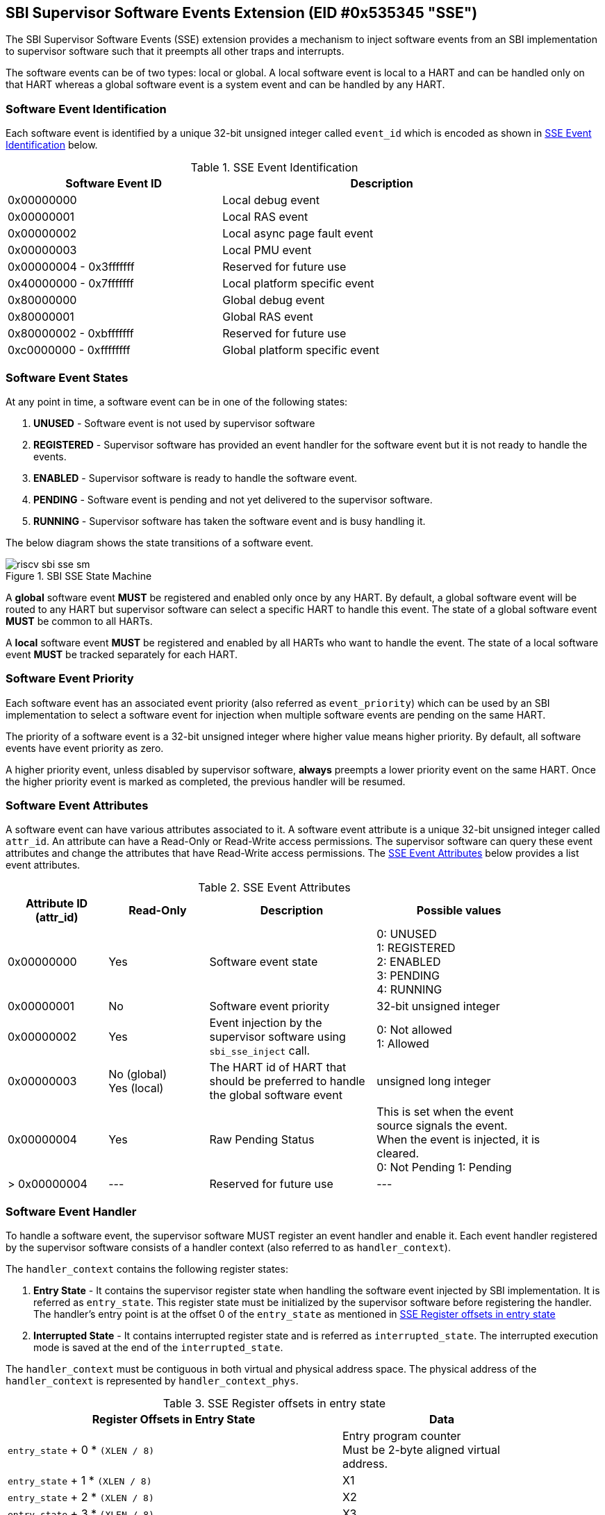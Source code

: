 == SBI Supervisor Software Events Extension (EID #0x535345 "SSE")

The SBI Supervisor Software Events (SSE) extension provides a
mechanism to inject software events from an SBI implementation
to supervisor software such that it preempts all other traps and
interrupts.

The software events can be of two types: local or global. A
local software event is local to a HART and can be handled
only on that HART whereas a global software event is a system
event and can be handled by any HART.

=== Software Event Identification

Each software event is identified by a unique 32-bit unsigned
integer called `event_id` which is encoded as shown in
<<table_sse_event_ids>> below.

[#table_sse_event_ids]
.SSE Event Identification
[cols="2,3", width=90%, align="center", options="header"]
|===
| Software Event ID            | Description
| 0x00000000                   | Local debug event
| 0x00000001                   | Local RAS event
| 0x00000002                   | Local async page fault event
| 0x00000003                   | Local PMU event
| 0x00000004 - 0x3fffffff      | Reserved for future use
| 0x40000000 - 0x7fffffff      | Local platform specific event
| 0x80000000                   | Global debug event
| 0x80000001                   | Global RAS event
| 0x80000002 - 0xbfffffff      | Reserved for future use
| 0xc0000000 - 0xffffffff      | Global platform specific event
|===

=== Software Event States

At any point in time, a software event can be in one of the
following states:

. **UNUSED**     - Software event is not used by supervisor software
. **REGISTERED** - Supervisor software has provided an event
                    handler for the software event but it is
                    not ready to handle the events.
. **ENABLED**    - Supervisor software is ready to handle the
                    software event.
. **PENDING**    - Software event is pending and not yet delivered
                    to the supervisor software.
. **RUNNING**    - Supervisor software has taken the software
                    event and is busy handling it.

The below diagram shows the state transitions of a software
event.

[#figure_sbi_sse_state_machine]
.SBI SSE State Machine
image::riscv-sbi-sse-sm.png[]

A **global** software event **MUST** be registered and enabled only once by
any HART. By default, a global software event will be routed to any HART
but supervisor software can select a specific HART to handle this event.
The state of a global software event **MUST** be common to all HARTs.

A **local** software event **MUST** be registered and enabled by all HARTs
who want to handle the event. The state of a local software event **MUST**
be tracked separately for each HART.

=== Software Event Priority

Each software event has an associated event priority (also
referred as `event_priority`) which can be used by an SBI
implementation to select a software event for injection
when multiple software events are pending on the same HART.

The priority of a software event is a 32-bit unsigned
integer where higher value means higher priority. By default,
all software events have event priority as zero.

A higher priority event, unless disabled by supervisor software,
**always** preempts a lower priority event on the same HART.
Once the higher priority event is marked as completed, the
previous handler will be resumed.

=== Software Event Attributes

A software event can have various attributes associated to it.
A software event attribute is a unique 32-bit unsigned integer
called `attr_id`. An attribute can have a Read-Only or Read-Write
access permissions. The supervisor software can query these event
attributes and change the attributes that have Read-Write access
permissions.
The <<table_sse_event_attributes>> below provides a list
event attributes.

[#table_sse_event_attributes]
.SSE Event Attributes
[cols="3,3,5,5", width=90%, align="center", options="header"]
|===
| Attribute ID (attr_id)
| Read-Only
| Description
| Possible values

| 0x00000000
| Yes
| Software event state
| 0: UNUSED +
  1: REGISTERED +
  2: ENABLED +
  3: PENDING +
  4: RUNNING

| 0x00000001
| No
| Software event priority
| 32-bit unsigned integer

| 0x00000002
| Yes
| Event injection by the supervisor software using `sbi_sse_inject` call.
| 0: Not allowed +
  1: Allowed

| 0x00000003
|  No  (global) +
   Yes (local)
| The HART id of HART that should be preferred to handle the global software event
| unsigned long integer

| 0x00000004
| Yes
| Raw Pending Status
| This is set when the event source signals the event. When the event is injected, it is cleared. +
  0: Not Pending
  1: Pending

| > 0x00000004
| ---
| Reserved for future use
| ---
|===

=== Software Event Handler
To handle a software event, the supervisor software MUST register
an event handler and enable it. Each event handler registered by
the supervisor software consists of a handler context (also referred to as `handler_context`).

The `handler_context` contains the following register states:

. **Entry State** - It contains the supervisor register state when handling the software event
  injected by SBI implementation. It is referred as `entry_state`. This register state
  must be initialized by the supervisor software before registering the handler. The handler's
  entry point is at the offset 0 of the `entry_state` as mentioned in
  <<table_sse_entry_state_reg_offset>>
. **Interrupted State** - It contains interrupted register state and is referred as
  `interrupted_state`. The interrupted execution mode is saved at the end of the
  `interrupted_state`.

The `handler_context`  must be contiguous in both virtual and physical address
space. The physical address of the `handler_context` is represented by
`handler_context_phys`.

[#table_sse_entry_state_reg_offset]
[cols="5,3", width=90%, align="center", options="header"]
.SSE Register offsets in entry state
|===
| Register Offsets in Entry State    | Data
| `entry_state` + 0 * `(XLEN / 8)`    | Entry program counter +
                                        Must be 2-byte aligned virtual address.
| `entry_state` + 1 * `(XLEN / 8)`     | X1
| `entry_state` + 2 * `(XLEN / 8)`     | X2
| `entry_state` + 3 * `(XLEN / 8)`     | X3
| `entry_state` + 4 * `(XLEN / 8)`     | X4
| `entry_state` + 5 * `(XLEN / 8)`     | X5
| `entry_state` + 6 * `(XLEN / 8)`     | X6
| `entry_state` + 7 * `(XLEN / 8)`     | X7
| `entry_state` + 8 * `(XLEN / 8)`     | X8
| `entry_state` + 9 * `(XLEN / 8)`     | X9
| `entry_state` + 10 * `(XLEN / 8)`    | X10
| `entry_state` + 11 * `(XLEN / 8)`    | X11
| `entry_state` + 12 * `(XLEN / 8)`    | X12
| `entry_state` + 13 * `(XLEN / 8)`    | X13
| `entry_state` + 14 * `(XLEN / 8)`    | X14
| `entry_state` + 15 * `(XLEN / 8)`    | X15
| `entry_state` + 16 * `(XLEN / 8)`    | X16
| `entry_state` + 17 * `(XLEN / 8)`    | X17
| `entry_state` + 18 * `(XLEN / 8)`    | X18
| `entry_state` + 19 * `(XLEN / 8)`    | X19
| `entry_state` + 20 * `(XLEN / 8)`    | X20
| `entry_state` + 21 * `(XLEN / 8)`    | X21
| `entry_state` + 22 * `(XLEN / 8)`    | X22
| `entry_state` + 23 * `(XLEN / 8)`    | X23
| `entry_state` + 24 * `(XLEN / 8)`    | X24
| `entry_state` + 25 * `(XLEN / 8)`    | X25
| `entry_state` + 26 * `(XLEN / 8)`    | X26
| `entry_state` + 27 * `(XLEN / 8)`    | X27
| `entry_state` + 28 * `(XLEN / 8)`    | X28
| `entry_state` + 29 * `(XLEN / 8)`    | X29
| `entry_state` + 30 * `(XLEN / 8)`    | X30
| `entry_state` + 31 * `(XLEN / 8)`    | X31
|===

[#table_sse_interrupted_state_reg_offset]
[cols="5,3", width=90%, align="center", options="header"]
.SSE Register offsets in interrupted state
|===
| Register Offsets in Interrupted State      | Data
| `interrupted_state` + 0 * `(XLEN / 8)`     | Interrupted program counter
| `interrupted_state` + 1 * `(XLEN / 8)`     | Saved copy of X1
| `interrupted_state` + 2 * `(XLEN / 8)`     | Saved copy of X2
| `interrupted_state` + 3 * `(XLEN / 8)`     | Saved copy of X3
| `interrupted_state` + 4 * `(XLEN / 8)`     | Saved copy of X4
| `interrupted_state` + 5 * `(XLEN / 8)`     | Saved copy of X5
| `interrupted_state` + 6 * `(XLEN / 8)`     | Saved copy of X6
| `interrupted_state` + 7 * `(XLEN / 8)`     | Saved copy of X7
| `interrupted_state` + 8 * `(XLEN / 8)`     | Saved copy of X8
| `interrupted_state` + 9 * `(XLEN / 8)`     | Saved copy of X9
| `interrupted_state` + 10 * `(XLEN / 8)`    | Saved copy of X10
| `interrupted_state` + 11 * `(XLEN / 8)`    | Saved copy of X11
| `interrupted_state` + 12 * `(XLEN / 8)`    | Saved copy of X12
| `interrupted_state` + 13 * `(XLEN / 8)`    | Saved copy of X13
| `interrupted_state` + 14 * `(XLEN / 8)`    | Saved copy of X14
| `interrupted_state` + 15 * `(XLEN / 8)`    | Saved copy of X15
| `interrupted_state` + 16 * `(XLEN / 8)`    | Saved copy of X16
| `interrupted_state` + 17 * `(XLEN / 8)`    | Saved copy of X17
| `interrupted_state` + 18 * `(XLEN / 8)`    | Saved copy of X18
| `interrupted_state` + 19 * `(XLEN / 8)`    | Saved copy of X19
| `interrupted_state` + 20 * `(XLEN / 8)`    | Saved copy of X20
| `interrupted_state` + 21 * `(XLEN / 8)`    | Saved copy of X21
| `interrupted_state` + 22 * `(XLEN / 8)`    | Saved copy of X22
| `interrupted_state` + 23 * `(XLEN / 8)`    | Saved copy of X23
| `interrupted_state` + 24 * `(XLEN / 8)`    | Saved copy of X24
| `interrupted_state` + 25 * `(XLEN / 8)`    | Saved copy of X25
| `interrupted_state` + 26 * `(XLEN / 8)`    | Saved copy of X26
| `interrupted_state` + 27 * `(XLEN / 8)`    | Saved copy of X27
| `interrupted_state` + 28 * `(XLEN / 8)`    | Saved copy of X28
| `interrupted_state` + 29 * `(XLEN / 8)`    | Saved copy of X29
| `interrupted_state` + 30 * `(XLEN / 8)`    | Saved copy of X30
| `interrupted_state` + 31 * `(XLEN / 8)`    | Saved copy of X31
| `interrupted_state` + 32 * `(XLEN / 8)`    | Interrupted Execution mode +
                                              **bit [0]** = Privilege mode which
                                              was interrupted +
                                              (1 = S-mode, 0 = U-mode) +
                                              **bit [1]** = Virtualization state
                                              which was interrupted +
                                              (1 = ON, 0 = OFF) +
                                              **bit [2]** = Saved copy of
                                              sstatus.SPIE +
                                              **bit [XLEN-1:3]** = Reserved for
                                              future use
|===

=== Software Event Injection

To inject a software event on a HART, the SBI implementation must
do the following:

. Copy X1 to X31 registers into the `interrupted_state` in `handler_context`
  from the offsets mentioned in <<table_sse_interrupted_state_reg_offset>>.
. Load X1 to X31 registers from `entry_state` in `handler_context` from the
  offsets mentioned in <<table_sse_entry_state_reg_offset>>.
. Save the interrupted mode at offset `interrupted_state` + 32 * `(XLEN / 8)`
  in `handler_context` as shown in <<table_sse_interrupted_state_reg_offset>>.
. Update registers as follows:
   .. Set sstatus.SPIE = sstatus.SIE
   .. Set sstatus.SIE = 0
. Resume execution with:
   .. Program counter = value at `entry_state` + 0 * `(XLEN / 8)`
   .. Privilege mode = S-mode
   .. Virtualization state = OFF

=== Software Event Completion

After handling the software event on a HART, the supervisor
software must notify the SBI implementation about completion
of event handling using using `sbi_sse_complete` call. The
SBI implementation must do the following to complete event
handling and resume interrupted state:

. Restore X1 to X31 registers from the `interrupted_state` of
  `handler_context` from the offsets mentioned in
  <<table_sse_interrupted_state_reg_offset>>.
. Update supervisor CSRs as follows:
   .. Set sstatus.SIE = sstatus.SPIE
   .. Set sstatus.SPIE = bit[2] of the value at
                        `interrupted_state` + 32 * `(XLEN / 8)`
. Resume execution with:
   * Virtualization state =  bit[1] of the value at
                            `interrupted_state` + 32 * `(XLEN / 8)`
   * Privilege mode = bit[0] of the value at
                     `interrupted_state` + 32 * `(XLEN / 8)`
   * Program counter = value at `interrupted_state` + 0 * `(XLEN / 8)`

If the supervisor software wishes to resume from a different location,
it can update the `interrupted_state` fields accordinly.
 
=== Function: Get a software event attribute (FID #0)

[source, C]
----
struct sbiret sbi_sse_get_attr(uint32_t event_id,
                               uint32_t attr_id)
----

Get an event attribute value of software event. The `event_id`
parameter specifies the software event whereas `attr_id` parameter
specifies the event attribute.

Upon success the event attribute value is returned in `sbiret.value`.
In case of an error, the possible error codes are shown in the
<<table_sse_get_attr_errors>> below:

[#table_sse_get_attr_errors]
.SSE Event Attribute Read Errors
[cols="2,3", width=90%, align="center", options="header"]
|===
| Error code            | Description
| SBI_SUCCESS           | Attribute of given event returned successfully.
| SBI_ERR_INVALID_PARAM | `event_id` or `attr_id` or both are invalid.
|===

=== Function: Set a software event attribute (FID #1)

[source, C]
----
struct sbiret sbi_sse_set_attr(uint32_t event_id,
                               uint32_t attr_id,
                               unsigned long value)
----

Set an event attribute value of software event. The `event_id`
parameter specifies the software event whereas `attr_id` parameter
specifies the event attribute. The new event attribute value is
specified by `value` parameter.

Any error is returned in `sbiret.error`. The possible return values
are listed in <<table_sse_set_attr_errors>> below:

[#table_sse_set_attr_errors]
.SSE Event Attribute Write Errors
[cols="2,3", width=90%, align="center", options="header"]
|===
| Error code            | Description
| SBI_SUCCESS           | Attribute value set successfully.
| SBI_ERR_INVALID_PARAM | `event_id` or `attr_id` or both are invalid
| SBI_ERR_BAD_RANGE     | `value` does not match the possible values
	                   defined in <<table_sse_event_attributes>>.
|===

=== Function: Register a software event (FID #2)

[source, C]
----
struct sbiret sbi_sse_register(uint32_t event_id,
                               unsigned long handler_context_phys_hi,
                               unsigned long handler_context_phys_lo)
----

Register a handler for the software event. The `event_id` parameter
specifies the event ID for which handler is being registered. The
parameters `handler_context_phys_hi` and `handler_context_phys_lo`
contain the upper and lower XLEN bits, respectively, of the handler's
context. The `handler_context_phys_lo` parameter must be `(XLEN / 8)`
byte aligned.

On successful registration, the event state moves from `UNUSED` to
`REGISTERED`. In case of an error, possible error codes are listed in
<<table_sse_register_errors>> below:

[#table_sse_register_errors]
.SSE Event Register Errors
[cols="2,3", width=90%, align="center", options="header"]
|===
| Error code              | Description
| SBI_SUCCESS             | Event handler is registered successfully.
| SBI_ERR_INVALID_STATE   | The event is not in `UNUSED` state.
| SBI_ERR_INVALID_PARAM   | `event_id` is invalid or other parameters not satisfy
	                    requirements defined in <<_software_event_handler>>.
| SBI_ERR_INVALID_ADDRESS | The memory pointed by `handler_context_phys_lo`,
			    `handler_context_phys_hi`, paramaters does not satisfy
			    the requirements described
	                    in <<_shared_memory_physical_address_range_parameter>> or
			    The `handler_context_phys_lo` parameter is not `(XLEN / 8)`
	                    byte aligned.
|===

=== Function: Unregister a software event (FID #3)

[source, C]
----
struct sbiret sbi_sse_unregister(uint32_t event_id)
----

Unregister the handler for given `event_id`. The event MUST be in `REGISTERED`
state before it can be unregistered.

On successful unregistration, the event is moved to `UNREGISTERED` state.
In case of an error, possible error codes are listed in
<<table_sse_unregister_errors>> below:

[#table_sse_unregister_errors]
.SSE Event Unregister Errors
[cols="2,3", width=90%, align="center", options="header"]
|===
| Error code              | Description
| SBI_SUCCESS             | Event handler is unregistered successfully.
| SBI_ERR_INVALID_STATE   | Event is not in `REGISTERED` state.
| SBI_ERR_INVALID_PARAM   | `event_id` is invalid.
|===

=== Function: Enable a software event (FID #4)

[source, C]
----
struct sbiret sbi_sse_enable(uint32_t event_id)
----

Enable the software event specified by the `event_id` parameter.
For local events, the event is enabled only for the calling HART.
For global events, the event is enabled for all the harts of
supervisor software.

The event MUST be in `REGISTERED` state otherwise this function will fail.

On success, the event is moved to `ENABLED` state and SBI implementation
can inject the event when it occurs. In case of an error, possible
error codes are listed in <<table_sse_enable_errors>> below:

[#table_sse_enable_errors]
.SSE Event Enable Errors
[cols="2,3", width=90%, align="center", options="header"]
|===
| Error code              | Description
| SBI_SUCCESS             | Event is successfully enabled.
| SBI_ERR_INVALID_PARAM   | `event_id` is not valid.
| SBI_ERR_INVALID_STATE   | The event is not in `REGISTERED` state.
|===

=== Function: Disable a software event (FID #5)

[source, C]
----
struct sbiret sbi_sse_disable(uint32_t event_id)
----

Disable the software event specified by the `event_id` parameter.
For local events, the event is disabled only for the calling HART.
For global events, the event is disabled for all the harts of
supervisor software. The event must be in `ENABLED` state.

On success, the event is moved to `REGISTERED` state. In case of
an error, possible error codes are listed in
<<table_sse_disable_errors>>.

[#table_sse_disable_errors]
.SSE Event Disable Errors
[cols="2,3", width=90%, align="center", options="header"]
|===
| Error code              | Description
| SBI_SUCCESS             | Event is successfully disabled.
| SBI_ERR_INVALID_PARAM   | `event_id` is not valid.
| SBI_ERR_INVALID_STATE   | Event is not in `ENABLED` state.
|===

=== Function: Complete software event handling (FID #6)

[source, C]
----
struct sbiret sbi_sse_complete(uint32_t event_id,
                               uint32_t status)
----

Complete the supervisor event handling for the event. The event
must be in `RUNNING` state.

If supervisor software could not handle the event, it must
set the `status` parameter to `SBI_SSE_HANDLER_FAILED`. On success,
it must set the `status` parameter to `SBI_SSE_HANDLER_SUCCESS`.
Other possible status codes are listed in <<table_sse_complete_status>>.
Any other value of `status` field is ignored.


[#table_sse_complete_status]
.SSE Event Complete Status Values
[cols="3,2,3", width=90%, align="center", options="header"]
|===
| Value         | Enum Name                | Description
| 0x00000000    | SBI_SSE_HANDLER_SUCCESS  | Supervisor successfully handled the event.
| 0x00000001    | SBI_SSE_HANDLER_FAILED   | Supervisor failed to handle the event.
| > 0x00000001  | -                        | Reserved
|===

In case of an error, possible error codes are listed in <<table_sse_complete_errors>>.

[#table_sse_complete_errors]
.SSE Event Complete Errors
[cols="2,3", width=90%, align="center", options="header"]
|===
| Error code              | Description
| SBI_SUCCESS             | Event is successfully marked completed.
| SBI_ERR_INVALID_PARAM   | `event_id` is invalid or `status` has invalid value.
| SBI_ERR_INVALID_STATE   | The `event_id` event is not in RUNNING state.
|===

=== Function: Signal a software event (FID #7)

[source, C]
----
struct sbiret sbi_sse_inject(uint32_t event_id,
                             unsigned long hart_id)
----

The supervisor software can inject a software event with the
help of this function. The `event_id` paramater refers to the
event to be injected.

For global events, the `hart_id` parameter is ignored. For local
events, the `hart_id` parameter refers to the HART on which the
event is to be injected. An event can only be injected if it is
allowed by the event attribute as described in
<<table_sse_event_attributes>>.

In case of an error, possible error codes are listed
in <<table_sse_inject_errors>>.

[#table_sse_inject_errors]
.SSE Event Inject Errors
[cols="2,3", width=90%, align="center", options="header"]
|===
| Error code              | Description
| SBI_SUCCESS             | Event is successfully injected or marked PENDING
	                    on given HART
| SBI_ERR_INVALID_PARAM   | `event_id` or `hart_id` is invalid.
|===

